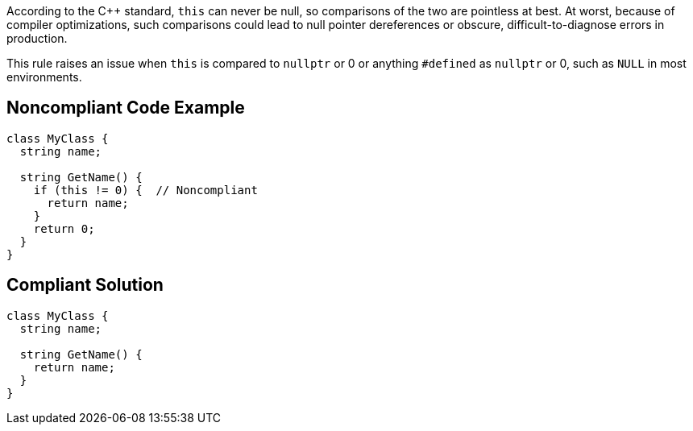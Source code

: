 According to the {cpp} standard, ``++this++`` can never be null, so comparisons of the two are pointless at best. At worst, because of compiler optimizations, such comparisons could lead to null pointer dereferences or obscure, difficult-to-diagnose errors in production.


This rule raises an issue when ``++this++`` is compared to ``++nullptr++`` or 0 or anything ``++#defined++`` as ``++nullptr++`` or 0, such as ``++NULL++`` in most environments.


== Noncompliant Code Example

----
class MyClass {
  string name;

  string GetName() {
    if (this != 0) {  // Noncompliant
      return name;
    }
    return 0;
  }
}
----


== Compliant Solution

----
class MyClass {
  string name;

  string GetName() {
    return name;
  }
}
----

